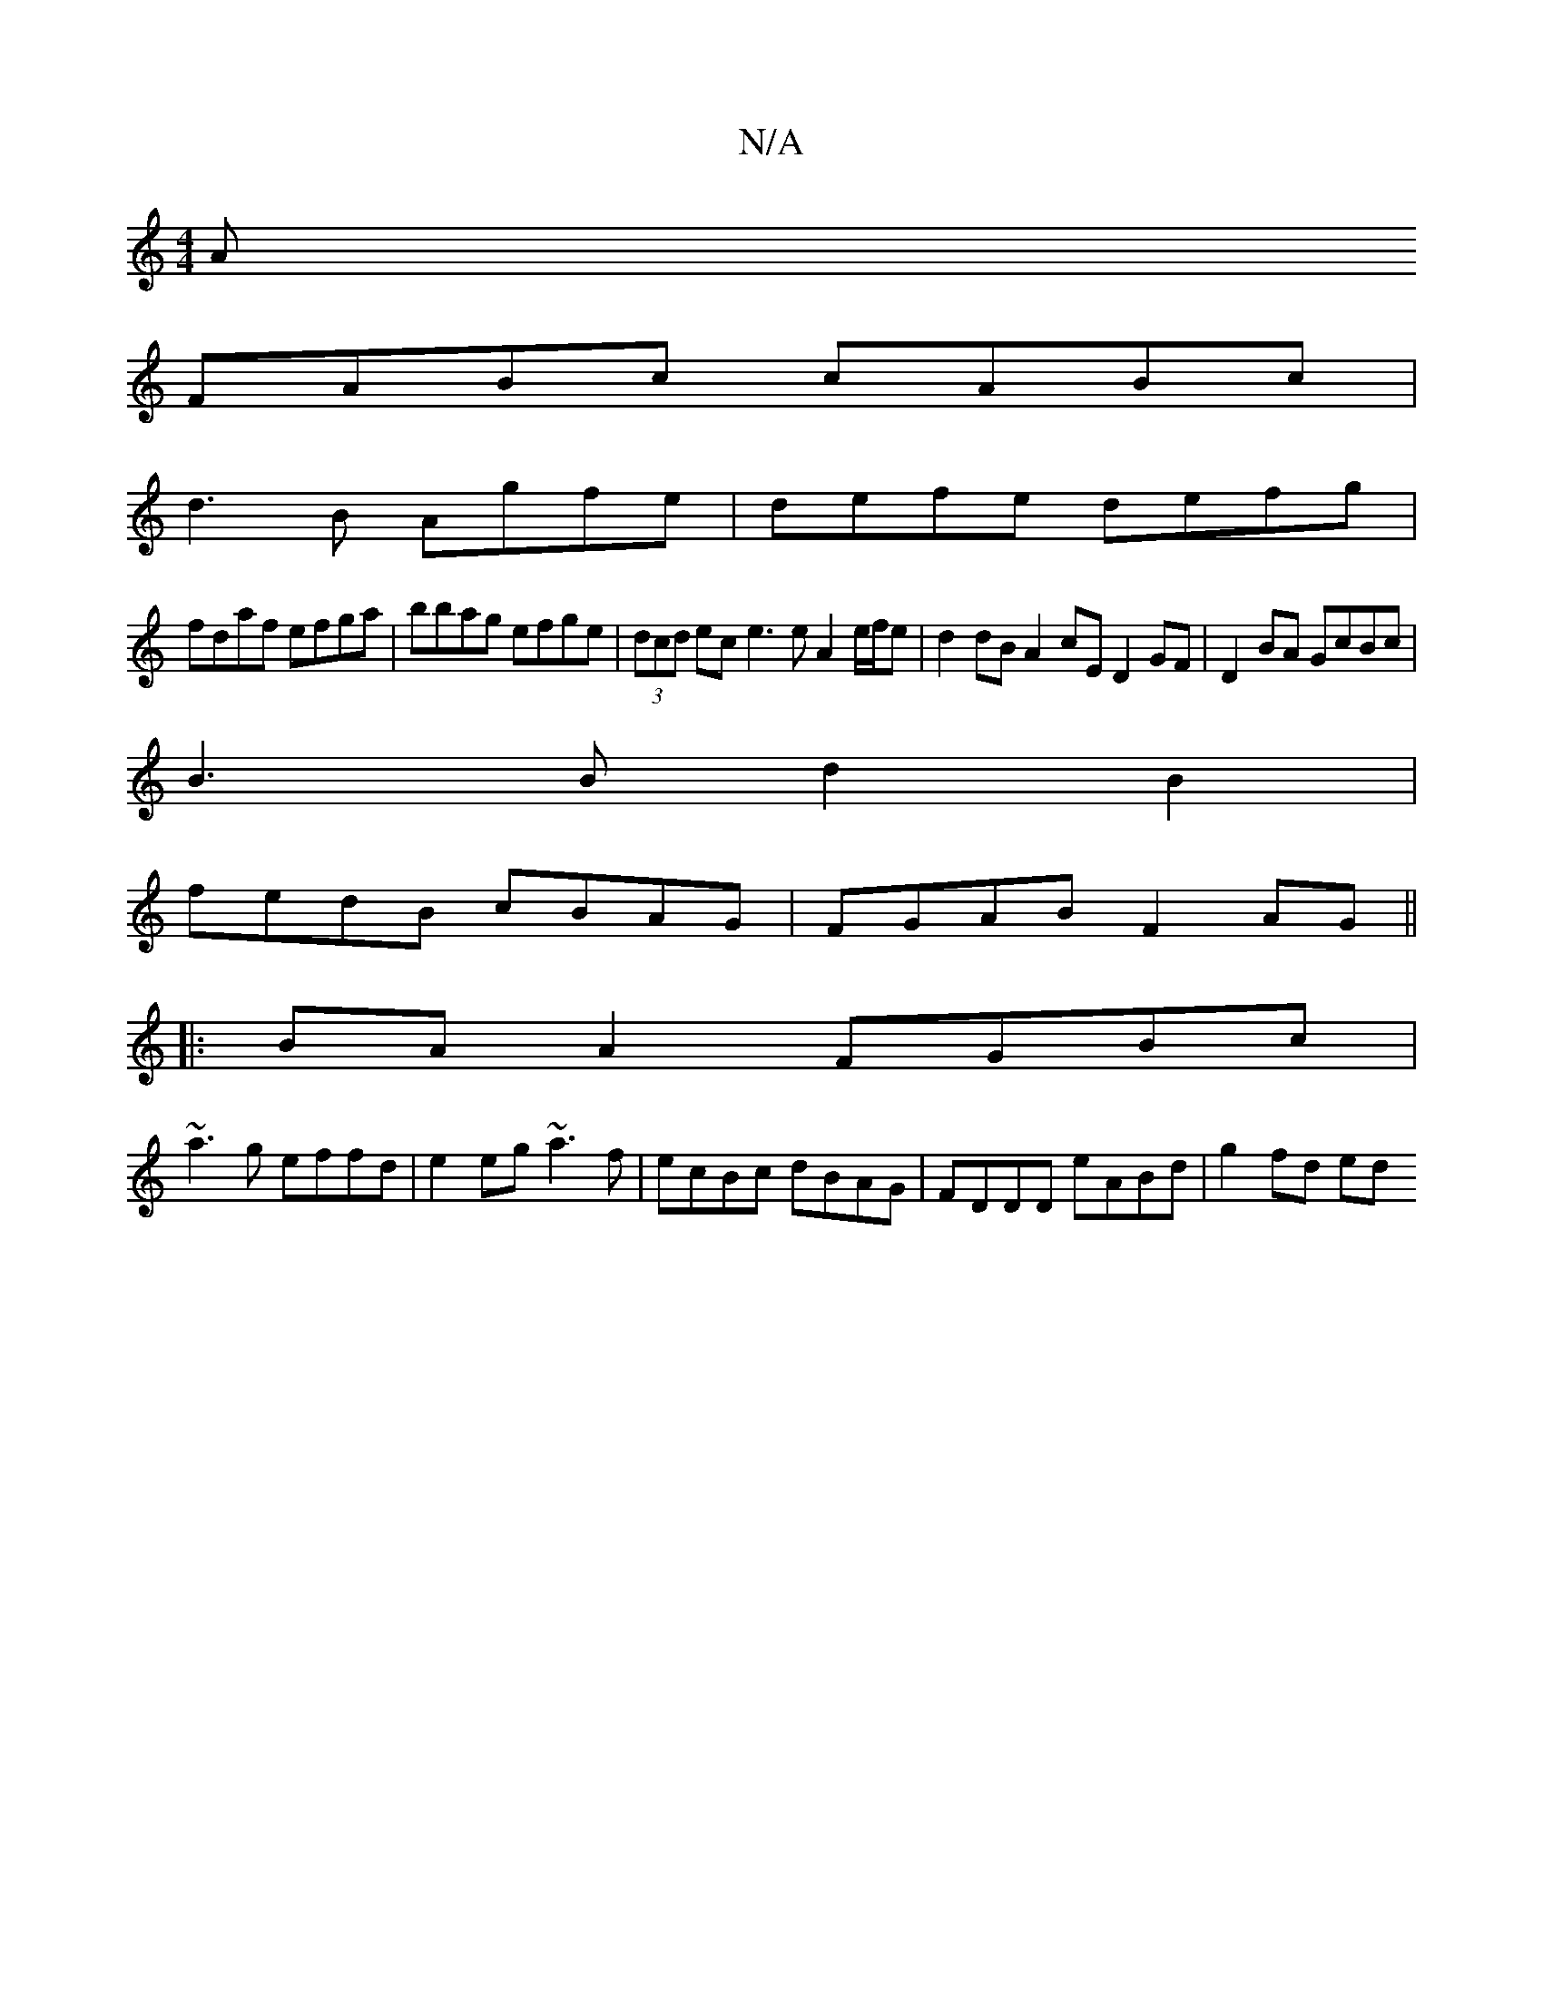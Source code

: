 X:1
T:N/A
M:4/4
R:N/A
K:Cmajor
A
FABc cABc|
d3B Agfe|defe defg|
fdaf efga|bbag efge|(3dcd ec e3 e A2 e/f/e | d2 dB A2 cE D2GF|D2BA GcBc|
B3B d2B2|
fedB cBAG|FGAB F2AG||
|:BA A2 FGBc|
~a3 g effd|e2eg ~a3f|ecBc dBAG|FDDD eABd|g2fd ed